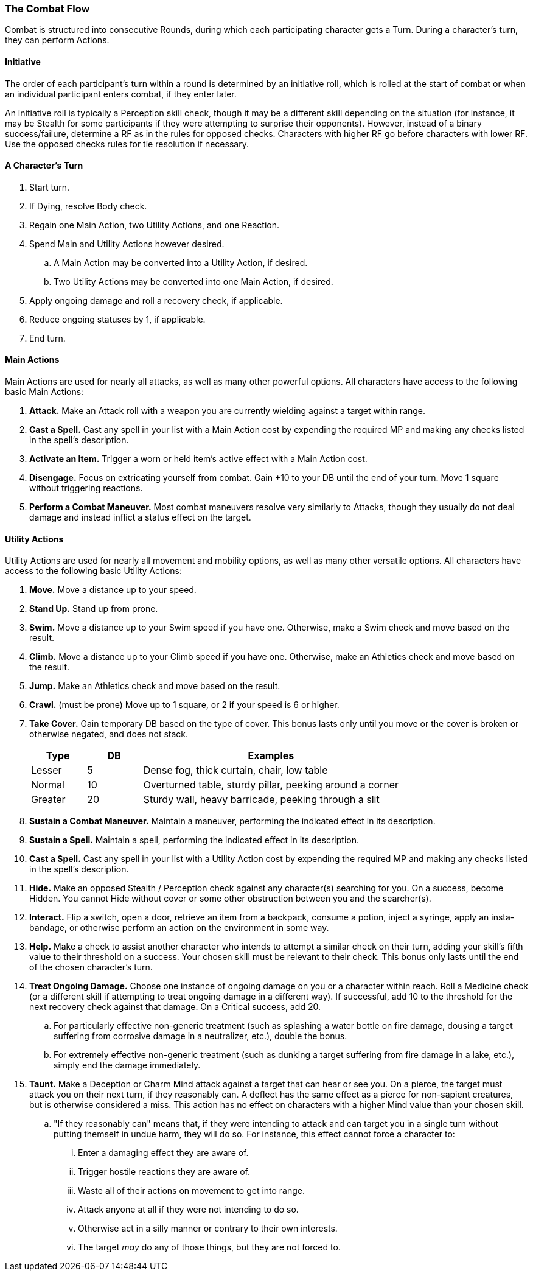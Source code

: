 === The Combat Flow

Combat is structured into consecutive Rounds, during which each participating character gets a Turn. During a character's turn, they can perform Actions.

==== Initiative

The order of each participant's turn within a round is determined by an initiative roll, which is rolled at the start of combat or when an individual participant enters combat, if they enter later.

An initiative roll is typically a Perception skill check, though it may be a different skill depending on the situation (for instance, it may be Stealth for some participants if they were attempting to surprise their opponents). However, instead of a binary success/failure, determine a RF as in the rules for opposed checks. Characters with higher RF go before characters with lower RF. Use the opposed checks rules for tie resolution if necessary.

==== A Character's Turn

. Start turn.
. If Dying, resolve Body check.
. Regain one Main Action, two Utility Actions, and one Reaction.
. Spend Main and Utility Actions however desired.
.. A Main Action may be converted into a Utility Action, if desired.
.. Two Utility Actions may be converted into one Main Action, if desired.
. Apply ongoing damage and roll a recovery check, if applicable.
. Reduce ongoing statuses by 1, if applicable.
. End turn.

==== Main Actions

Main Actions are used for nearly all attacks, as well as many other powerful options. All characters have access to the following basic Main Actions:

. *Attack.* Make an Attack roll with a weapon you are currently wielding against a target within range.
. *Cast a Spell.* Cast any spell in your list with a Main Action cost by expending the required MP and making any checks listed in the spell's description.
. *Activate an Item.* Trigger a worn or held item's active effect with a Main Action cost.
. *Disengage.* Focus on extricating yourself from combat. Gain +10 to your DB until the end of your turn. Move 1 square without triggering reactions.
. *Perform a Combat Maneuver.* Most combat maneuvers resolve very similarly to Attacks, though they usually do not deal damage and instead inflict a status effect on the target.

==== Utility Actions

Utility Actions are used for nearly all movement and mobility options, as well as many other versatile options. All characters have access to the following basic Utility Actions:

. *Move.* Move a distance up to your speed.
. *Stand Up.* Stand up from prone.
. *Swim.* Move a distance up to your Swim speed if you have one. Otherwise, make a Swim check and move based on the result.
. *Climb.* Move a distance up to your Climb speed if you have one. Otherwise, make an Athletics check and move based on the result.
. *Jump.* Make an Athletics check and move based on the result.
. *Crawl.* (must be prone) Move up to 1 square, or 2 if your speed is 6 or higher.
. *Take Cover.* Gain temporary DB based on the type of cover. This bonus lasts only until you move or the cover is broken or otherwise negated, and does not stack.

+
[cols="15,15,70"]
|===
| Type|DB|Examples

| Lesser|5|Dense fog, thick curtain, chair, low table

| Normal|10|Overturned table, sturdy pillar, peeking around a corner

| Greater|20|Sturdy wall, heavy barricade, peeking through a slit
|===

. *Sustain a Combat Maneuver.* Maintain a maneuver, performing the indicated effect in its description.
. *Sustain a Spell.* Maintain a spell, performing the indicated effect in its description.
. *Cast a Spell.* Cast any spell in your list with a Utility Action cost by expending the required MP and making any checks listed in the spell's description.
. *Hide.* Make an opposed Stealth / Perception check against any character(s) searching for you. On a success, become Hidden. You cannot Hide without cover or some other obstruction between you and the searcher(s).
. *Interact.* Flip a switch, open a door, retrieve an item from a backpack, consume a potion, inject a syringe, apply an insta-bandage, or otherwise perform an action on the environment in some way.
. *Help.* Make a check to assist another character who intends to attempt a similar check on their turn, adding your skill's fifth value to their threshold on a success. Your chosen skill must be relevant to their check. This bonus only lasts until the end of the chosen character's turn.
. *Treat Ongoing Damage.* Choose one instance of ongoing damage on you or a character within reach. Roll a Medicine check (or a different skill if attempting to treat ongoing damage in a different way). If successful, add 10 to the threshold for the next recovery check against that damage. On a Critical success, add 20.
.. For particularly effective non-generic treatment (such as splashing a water bottle on fire damage, dousing a target suffering from corrosive damage in a neutralizer, etc.), double the bonus.
.. For extremely effective non-generic treatment (such as dunking a target suffering from fire damage in a lake, etc.), simply end the damage immediately.
. *Taunt.* Make a Deception or Charm Mind attack against a target that can hear or see you. On a pierce, the target must attack you on their next turn, if they reasonably can. A deflect has the same effect as a pierce for non-sapient creatures, but is otherwise considered a miss. This action has no effect on characters with a higher Mind value than your chosen skill.
.. "If they reasonably can" means that, if they were intending to attack and can target you in a single turn without putting themself in undue harm, they will do so. For instance, this effect cannot force a character to:
... Enter a damaging effect they are aware of.
... Trigger hostile reactions they are aware of.
... Waste all of their actions on movement to get into range.
... Attack anyone at all if they were not intending to do so.
... Otherwise act in a silly manner or contrary to their own interests.
... The target _may_ do any of those things, but they are not forced to.
